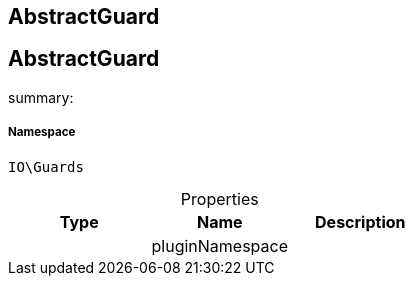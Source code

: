 :table-caption!:
:example-caption!:
:source-highlighter: prettify
:sectids!:

== AbstractGuard


[[io__abstractguard]]
== AbstractGuard

summary: 




===== Namespace

`IO\Guards`





.Properties
|===
|Type |Name |Description

|
    |pluginNamespace
    |
|===

